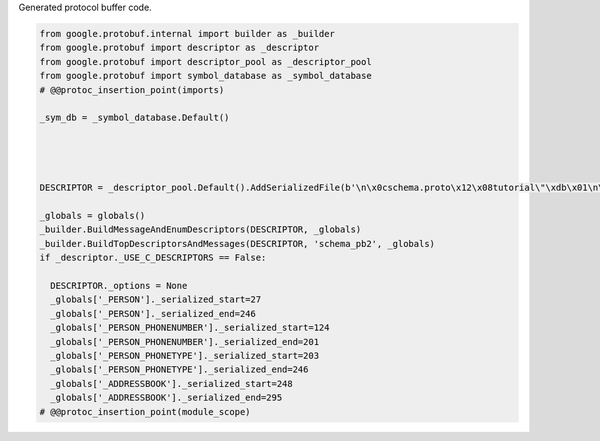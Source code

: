 
.. DO NOT EDIT.
.. THIS FILE WAS AUTOMATICALLY GENERATED BY SPHINX-GALLERY.
.. TO MAKE CHANGES, EDIT THE SOURCE PYTHON FILE:
.. "auto_examples/schema_pb2.py"
.. LINE NUMBERS ARE GIVEN BELOW.

.. only:: html

    .. note::
        :class: sphx-glr-download-link-note

        :ref:`Go to the end <sphx_glr_download_auto_examples_schema_pb2.py>`
        to download the full example code

.. rst-class:: sphx-glr-example-title

.. _sphx_glr_auto_examples_schema_pb2.py:

Generated protocol buffer code.

.. GENERATED FROM PYTHON SOURCE LINES 5-33

.. code-block:: default

    from google.protobuf.internal import builder as _builder
    from google.protobuf import descriptor as _descriptor
    from google.protobuf import descriptor_pool as _descriptor_pool
    from google.protobuf import symbol_database as _symbol_database
    # @@protoc_insertion_point(imports)

    _sym_db = _symbol_database.Default()




    DESCRIPTOR = _descriptor_pool.Default().AddSerializedFile(b'\n\x0cschema.proto\x12\x08tutorial\"\xdb\x01\n\x06Person\x12\x0c\n\x04name\x18\x01 \x01(\t\x12\n\n\x02id\x18\x02 \x01(\x05\x12\r\n\x05\x65mail\x18\x03 \x01(\t\x12,\n\x06phones\x18\x04 \x03(\x0b\x32\x1c.tutorial.Person.PhoneNumber\x1aM\n\x0bPhoneNumber\x12\x0e\n\x06number\x18\x01 \x01(\t\x12.\n\x04type\x18\x02 \x01(\x0e\x32\x1a.tutorial.Person.PhoneType:\x04HOME\"+\n\tPhoneType\x12\n\n\x06MOBILE\x10\x00\x12\x08\n\x04HOME\x10\x01\x12\x08\n\x04WORK\x10\x02\"/\n\x0b\x41\x64\x64ressBook\x12 \n\x06people\x18\x01 \x03(\x0b\x32\x10.tutorial.Person')

    _globals = globals()
    _builder.BuildMessageAndEnumDescriptors(DESCRIPTOR, _globals)
    _builder.BuildTopDescriptorsAndMessages(DESCRIPTOR, 'schema_pb2', _globals)
    if _descriptor._USE_C_DESCRIPTORS == False:

      DESCRIPTOR._options = None
      _globals['_PERSON']._serialized_start=27
      _globals['_PERSON']._serialized_end=246
      _globals['_PERSON_PHONENUMBER']._serialized_start=124
      _globals['_PERSON_PHONENUMBER']._serialized_end=201
      _globals['_PERSON_PHONETYPE']._serialized_start=203
      _globals['_PERSON_PHONETYPE']._serialized_end=246
      _globals['_ADDRESSBOOK']._serialized_start=248
      _globals['_ADDRESSBOOK']._serialized_end=295
    # @@protoc_insertion_point(module_scope)


.. rst-class:: sphx-glr-timing

   **Total running time of the script:** ( 0 minutes  0.000 seconds)


.. _sphx_glr_download_auto_examples_schema_pb2.py:

.. only:: html

  .. container:: sphx-glr-footer sphx-glr-footer-example




    .. container:: sphx-glr-download sphx-glr-download-python

      :download:`Download Python source code: schema_pb2.py <schema_pb2.py>`

    .. container:: sphx-glr-download sphx-glr-download-jupyter

      :download:`Download Jupyter notebook: schema_pb2.ipynb <schema_pb2.ipynb>`


.. only:: html

 .. rst-class:: sphx-glr-signature

    `Gallery generated by Sphinx-Gallery <https://sphinx-gallery.github.io>`_
